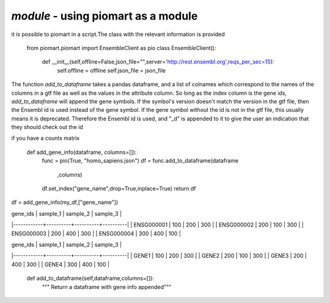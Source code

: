 `module` - using piomart as a module
===============================
it is possible to piomart in a script.The class with the relevant information is provided

  from piomart.piomart import EnsembleClient as pio
  class EnsembleClient():
  
      def  __init__(self,offline=False,json_file="",server='http://rest.ensembl.org',reqs_per_sec=15):
          self.offline = offline
          self.json_file = json_file

The function `add_to_dataframe` takes a pandas dataframe, and a list of colnames which correspond to
the names of the columns in a gtf file as well as the values in the attribute column. So long as the index column is the gene ids, `add_to_dataframe` will append the gene symbols. If the symbol's version doesn't match the version in the gtf file, then the Ensembl id is used instead of the gene symbol. If the gene symbol without the id is not in the gtf file, this usually means it is deprecated. Therefore the Ensembl id
is used, and "_d" is appended to it to give the user an indication that they should check out the id


if you have a counts matrix 

  def add_gene_info(dataframe, columns=[]):
      func = pio(True, "homo_sapiens.json")   
      df = func.add_to_dataframe(dataframe
                                 ,columns)
      df.set_index("gene_name",drop=True,inplace=True)
      return df

df = add_gene_info(my_df,["gene_name"])

| gene_ids   | sample_1 | sample_2 | sample_3 |
|------------+----------+----------+----------|
| ENSG000001 |      100 |      200 |      300 |
| ENSG000002 |      200 |      100 |      300 |
| ENSG000003 |      200 |      400 |      300 |
| ENSG000004 |      300 |      400 |      100 |


| gene_ids   | sample_1 | sample_2 | sample_3 |
|------------+----------+----------+----------|
| GENE1      |      100 |      200 |      300 |
| GENE2      |      200 |      100 |      300 |
| GENE3      |      200 |      400 |      300 |
| GENE4      |      300 |      400 |      100 |

    def add_to_dataframe(self,dataframe,columns=[]):
        """ Return a dataframe with gene info appended"""


